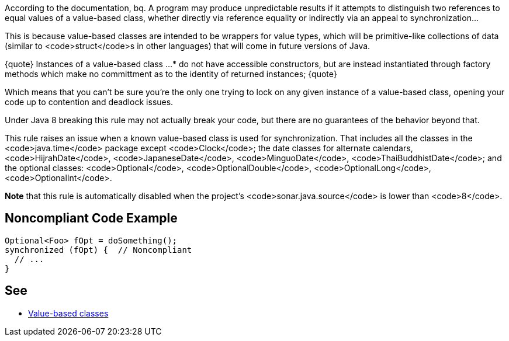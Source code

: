 According to the documentation,
bq. A program may produce unpredictable results if it attempts to distinguish two references to equal values of a value-based class, whether directly via reference equality or indirectly via an appeal to synchronization...

This is because value-based classes are intended to be wrappers for value types, which will be primitive-like collections of data (similar to <code>struct</code>s in other languages) that will come in future versions of Java.

{quote} Instances of a value-based class ... 
* do not have accessible constructors, but are instead instantiated through factory methods which make no committment as to the identity of returned instances;
{quote}

Which means that you can't be sure you're the only one trying to lock on any given instance of a value-based class, opening your code up to contention and deadlock issues.

Under Java 8 breaking this rule may not actually break your code, but there are no guarantees of the behavior beyond that.

This rule raises an issue when a known value-based class is used for synchronization. That includes all the classes in the <code>java.time</code> package except <code>Clock</code>; the date classes for alternate calendars, <code>HijrahDate</code>, <code>JapaneseDate</code>, <code>MinguoDate</code>, <code>ThaiBuddhistDate</code>; and the optional classes: <code>Optional</code>, <code>OptionalDouble</code>, <code>OptionalLong</code>, <code>OptionalInt</code>.

*Note* that this rule is automatically disabled when the project's <code>sonar.java.source</code> is lower than <code>8</code>.


== Noncompliant Code Example

----
Optional<Foo> fOpt = doSomething();
synchronized (fOpt) {  // Noncompliant
  // ...
}
----


== See

* https://docs.oracle.com/javase/8/docs/api/java/lang/doc-files/ValueBased.html[Value-based classes]

